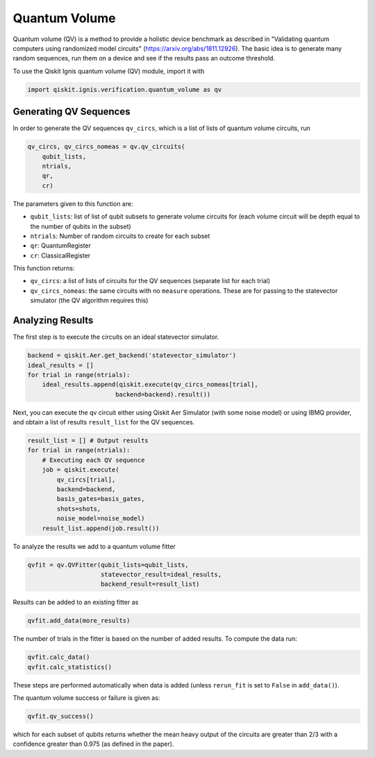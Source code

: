 
Quantum Volume
==========================

Quantum volume (QV) is a method to provide a holistic device benchmark as 
described in "Validating quantum computers 
using randomized model circuits" (https://arxiv.org/abs/1811.12926).
The basic idea is to generate many random sequences, run them on a 
device and see if the results pass an outcome threshold.

To use the Qiskit Ignis quantum volume (QV) module, import it with

.. code:: python

    import qiskit.ignis.verification.quantum_volume as qv

Generating QV Sequences
-----------------------

In order to generate the QV sequences ``qv_circs``, which is a list of lists of
quantum volume circuits, run

.. code:: python

    qv_circs, qv_circs_nomeas = qv.qv_circuits(
        qubit_lists,
        ntrials,
        qr,
        cr)

The parameters given to this function are:

* ``qubit_lists``: list of list of qubit subsets to generate volume circuits for 
  (each volume circuit will be depth equal to the number of qubits in the subset)
* ``ntrials``: Number of random circuits to create for each subset
* ``qr``: QuantumRegister 
* ``cr``: ClassicalRegister

This function returns:

* ``qv_circs``: a list of lists of circuits for the QV sequences (separate list
  for each trial)
* ``qv_circs_nomeas``: the same circuits with no ``measure`` operations. These are
  for passing to the statevector simulator (the QV algorithm requires this)


Analyzing Results
-----------------

The first step is to execute the circuits on an ideal statevector simulator. 

.. code:: python

    backend = qiskit.Aer.get_backend('statevector_simulator')
    ideal_results = []
    for trial in range(ntrials):
        ideal_results.append(qiskit.execute(qv_circs_nomeas[trial], 
                            backend=backend).result())
                            
Next, you can execute the qv circuit either using Qiskit Aer
Simulator (with some noise model) or using IBMQ provider, and obtain a list of
results ``result_list`` for the QV sequences.

.. code:: python

    result_list = [] # Output results
    for trial in range(ntrials):
        # Executing each QV sequence
        job = qiskit.execute(
            qv_circs[trial],
            backend=backend,
            basis_gates=basis_gates,
            shots=shots,
            noise_model=noise_model)
        result_list.append(job.result())

To analyze the results we add to a quantum volume fitter

.. code:: python

    qvfit = qv.QVFitter(qubit_lists=qubit_lists,
                        statevector_result=ideal_results,
                        backend_result=result_list)

Results can be added to an existing fitter as

.. code:: python

    qvfit.add_data(more_results)

The number of trials in the fitter is based on the number of added results. To
compute the data run:

.. code:: python

    qvfit.calc_data()
    qvfit.calc_statistics()

These steps are performed automatically when data is added (unless ``rerun_fit``
is set to ``False`` in ``add_data()``). 

The quantum volume success or failure is given as:

.. code:: python

    qvfit.qv_success()

which for each subset of qubits returns whether the mean heavy output of the circuits are greater than 2/3 with a confidence greater than 0.975 (as defined in the paper).
